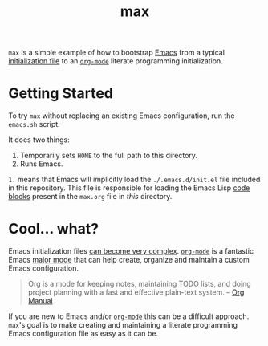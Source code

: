 #+TITLE: max

=max= is a simple example of how to bootstrap [[https://www.gnu.org/software/emacs/][Emacs]] from a typical
[[http://www.gnu.org/software/emacs/manual/html_node/emacs/Init-File.html][initialization file]] to an [[http://orgmode.org/][=org-mode=]] literate programming
initialization.

* Getting Started

  To try =max= without replacing an existing Emacs configuration, run
  the =emacs.sh= script.

  It does two things:

  1. Temporarily sets =HOME= to the full path to this directory.
  2. Runs Emacs.

  =1.= means that Emacs will implicitly load the =./.emacs.d/init.el=
  file included in this repository.  This file is responsible for
  loading the Emacs Lisp [[http://orgmode.org/manual/Working-With-Source-Code.html#Working-With-Source-Code][code blocks]] present in the =max.org= file in
  /this/ directory.

* Cool… what?

  Emacs initialization files [[http://www.emacswiki.org/emacs/InitFile][can become very complex]].  [[http://orgmode.org/][=org-mode=]] is a
  fantastic Emacs [[https://www.gnu.org/software/emacs/manual/html_node/emacs/Major-Modes.html][major mode]] that can help create, organize and
  maintain a custom Emacs configuration.

  #+BEGIN_QUOTE
    Org is a mode for keeping notes, maintaining TODO lists, and doing
    project planning with a fast and effective plain-text system. --
    [[http://orgmode.org/manual/Summary.html#Summary][Org Manual]]
  #+END_QUOTE

  If you are new to Emacs and/or [[http://orgmode.org/][=org-mode=]] this can be a difficult
  approach.  =max='s goal is to make creating and maintaining a
  literate programming Emacs configuration file as easy as it can be.
